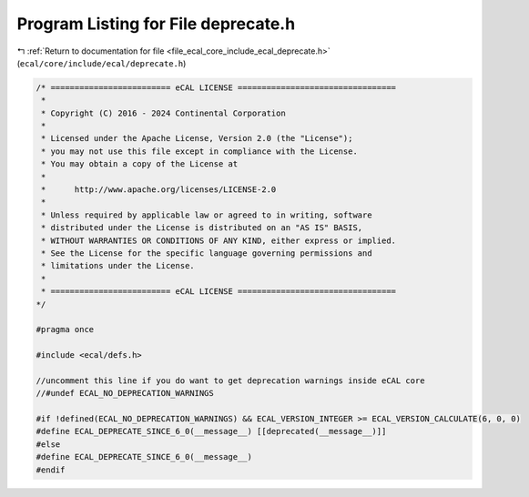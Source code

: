 
.. _program_listing_file_ecal_core_include_ecal_deprecate.h:

Program Listing for File deprecate.h
====================================

|exhale_lsh| :ref:`Return to documentation for file <file_ecal_core_include_ecal_deprecate.h>` (``ecal/core/include/ecal/deprecate.h``)

.. |exhale_lsh| unicode:: U+021B0 .. UPWARDS ARROW WITH TIP LEFTWARDS

.. code-block:: cpp

   /* ========================= eCAL LICENSE =================================
    *
    * Copyright (C) 2016 - 2024 Continental Corporation
    *
    * Licensed under the Apache License, Version 2.0 (the "License");
    * you may not use this file except in compliance with the License.
    * You may obtain a copy of the License at
    * 
    *      http://www.apache.org/licenses/LICENSE-2.0
    * 
    * Unless required by applicable law or agreed to in writing, software
    * distributed under the License is distributed on an "AS IS" BASIS,
    * WITHOUT WARRANTIES OR CONDITIONS OF ANY KIND, either express or implied.
    * See the License for the specific language governing permissions and
    * limitations under the License.
    *
    * ========================= eCAL LICENSE =================================
   */
   
   #pragma once
   
   #include <ecal/defs.h>
   
   //uncomment this line if you do want to get deprecation warnings inside eCAL core
   //#undef ECAL_NO_DEPRECATION_WARNINGS
   
   #if !defined(ECAL_NO_DEPRECATION_WARNINGS) && ECAL_VERSION_INTEGER >= ECAL_VERSION_CALCULATE(6, 0, 0)
   #define ECAL_DEPRECATE_SINCE_6_0(__message__) [[deprecated(__message__)]] 
   #else 
   #define ECAL_DEPRECATE_SINCE_6_0(__message__)                             
   #endif
